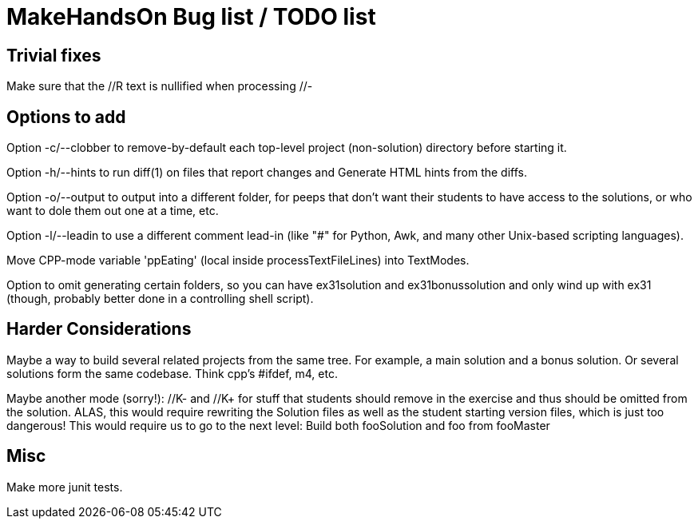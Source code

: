 = MakeHandsOn Bug list / TODO list

== Trivial fixes

Make sure that the //R text is nullified when processing //-

== Options to add

Option -c/--clobber to remove-by-default each top-level project (non-solution) directory before starting it.

Option -h/--hints to run diff(1) on files that report changes and Generate HTML hints from the diffs.

Option -o/--output to output into a different folder, for peeps that don't want their students to
have access to the solutions, or who want to dole them out one at a time, etc.

Option -l/--leadin to use a different comment lead-in (like "#" for Python, Awk, and many other Unix-based scripting languages).

Move CPP-mode variable 'ppEating' (local inside processTextFileLines) into TextModes.

Option to omit generating certain folders, so you can have ex31solution and ex31bonussolution and only
wind up with ex31 (though, probably better done in a controlling shell script).

== Harder Considerations

Maybe a way to build several related projects from the same tree.
For example, a main solution and a bonus solution.
Or several solutions form the same codebase.
Think cpp's #ifdef, m4, etc.

Maybe another mode (sorry!): //K- and //K+ for stuff that students should remove in the exercise
and thus should be omitted from the solution. ALAS, this would require rewriting the 
Solution files as well as the student starting version files, which is just too dangerous!
This would require us to go to the next level: Build both fooSolution and foo from fooMaster

== Misc

Make more junit tests.

